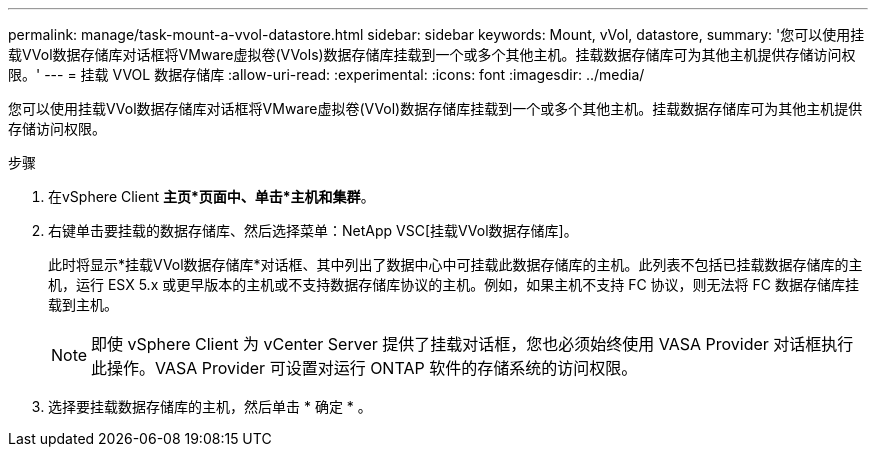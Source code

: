 ---
permalink: manage/task-mount-a-vvol-datastore.html 
sidebar: sidebar 
keywords: Mount, vVol, datastore, 
summary: '您可以使用挂载VVol数据存储库对话框将VMware虚拟卷(VVols)数据存储库挂载到一个或多个其他主机。挂载数据存储库可为其他主机提供存储访问权限。' 
---
= 挂载 VVOL 数据存储库
:allow-uri-read: 
:experimental: 
:icons: font
:imagesdir: ../media/


[role="lead"]
您可以使用挂载VVol数据存储库对话框将VMware虚拟卷(VVol)数据存储库挂载到一个或多个其他主机。挂载数据存储库可为其他主机提供存储访问权限。

.步骤
. 在vSphere Client *主页*页面中、单击*主机和集群*。
. 右键单击要挂载的数据存储库、然后选择菜单：NetApp VSC[挂载VVol数据存储库]。
+
此时将显示*挂载VVol数据存储库*对话框、其中列出了数据中心中可挂载此数据存储库的主机。此列表不包括已挂载数据存储库的主机，运行 ESX 5.x 或更早版本的主机或不支持数据存储库协议的主机。例如，如果主机不支持 FC 协议，则无法将 FC 数据存储库挂载到主机。

+
[NOTE]
====
即使 vSphere Client 为 vCenter Server 提供了挂载对话框，您也必须始终使用 VASA Provider 对话框执行此操作。VASA Provider 可设置对运行 ONTAP 软件的存储系统的访问权限。

====
. 选择要挂载数据存储库的主机，然后单击 * 确定 * 。

